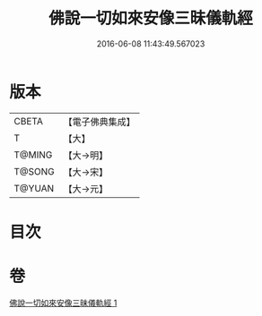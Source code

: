 #+TITLE: 佛說一切如來安像三昧儀軌經 
#+DATE: 2016-06-08 11:43:49.567023

* 版本
 |     CBETA|【電子佛典集成】|
 |         T|【大】     |
 |    T@MING|【大→明】   |
 |    T@SONG|【大→宋】   |
 |    T@YUAN|【大→元】   |

* 目次

* 卷
[[file:KR6j0657_001.txt][佛說一切如來安像三昧儀軌經 1]]

